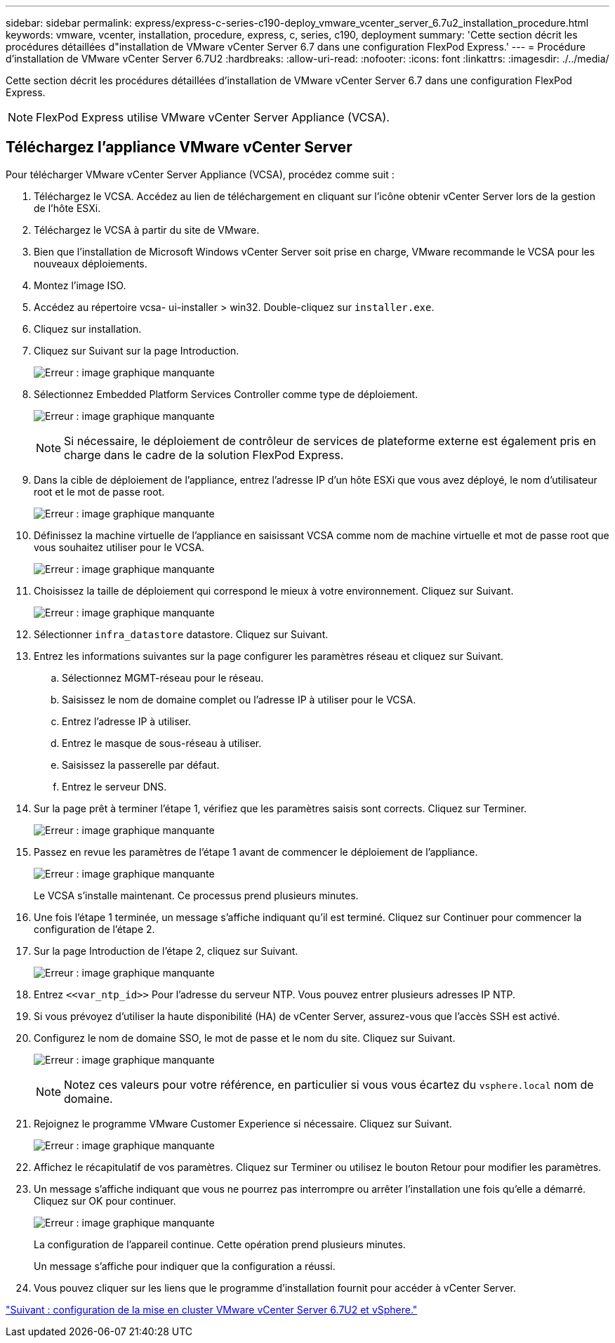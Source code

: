 ---
sidebar: sidebar 
permalink: express/express-c-series-c190-deploy_vmware_vcenter_server_6.7u2_installation_procedure.html 
keywords: vmware, vcenter, installation, procedure, express, c, series, c190, deployment 
summary: 'Cette section décrit les procédures détaillées d"installation de VMware vCenter Server 6.7 dans une configuration FlexPod Express.' 
---
= Procédure d'installation de VMware vCenter Server 6.7U2
:hardbreaks:
:allow-uri-read: 
:nofooter: 
:icons: font
:linkattrs: 
:imagesdir: ./../media/


[role="lead"]
Cette section décrit les procédures détaillées d'installation de VMware vCenter Server 6.7 dans une configuration FlexPod Express.


NOTE: FlexPod Express utilise VMware vCenter Server Appliance (VCSA).



== Téléchargez l'appliance VMware vCenter Server

Pour télécharger VMware vCenter Server Appliance (VCSA), procédez comme suit :

. Téléchargez le VCSA. Accédez au lien de téléchargement en cliquant sur l'icône obtenir vCenter Server lors de la gestion de l'hôte ESXi.
. Téléchargez le VCSA à partir du site de VMware.
. Bien que l'installation de Microsoft Windows vCenter Server soit prise en charge, VMware recommande le VCSA pour les nouveaux déploiements.
. Montez l'image ISO.
. Accédez au répertoire vcsa- ui-installer > win32. Double-cliquez sur `installer.exe`.
. Cliquez sur installation.
. Cliquez sur Suivant sur la page Introduction.
+
image:express-c-series-c190-deploy_image34.png["Erreur : image graphique manquante"]

. Sélectionnez Embedded Platform Services Controller comme type de déploiement.
+
image:express-c-series-c190-deploy_image35.png["Erreur : image graphique manquante"]

+

NOTE: Si nécessaire, le déploiement de contrôleur de services de plateforme externe est également pris en charge dans le cadre de la solution FlexPod Express.

. Dans la cible de déploiement de l'appliance, entrez l'adresse IP d'un hôte ESXi que vous avez déployé, le nom d'utilisateur root et le mot de passe root.
+
image:express-c-series-c190-deploy_image36.png["Erreur : image graphique manquante"]

. Définissez la machine virtuelle de l'appliance en saisissant VCSA comme nom de machine virtuelle et mot de passe root que vous souhaitez utiliser pour le VCSA.
+
image:express-c-series-c190-deploy_image37.png["Erreur : image graphique manquante"]

. Choisissez la taille de déploiement qui correspond le mieux à votre environnement. Cliquez sur Suivant.
+
image:express-c-series-c190-deploy_image38.png["Erreur : image graphique manquante"]

. Sélectionner `infra_datastore` datastore. Cliquez sur Suivant.
. Entrez les informations suivantes sur la page configurer les paramètres réseau et cliquez sur Suivant.
+
.. Sélectionnez MGMT-réseau pour le réseau.
.. Saisissez le nom de domaine complet ou l'adresse IP à utiliser pour le VCSA.
.. Entrez l'adresse IP à utiliser.
.. Entrez le masque de sous-réseau à utiliser.
.. Saisissez la passerelle par défaut.
.. Entrez le serveur DNS.


. Sur la page prêt à terminer l'étape 1, vérifiez que les paramètres saisis sont corrects. Cliquez sur Terminer.
+
image:express-c-series-c190-deploy_image39.png["Erreur : image graphique manquante"]

. Passez en revue les paramètres de l'étape 1 avant de commencer le déploiement de l'appliance.
+
image:express-c-series-c190-deploy_image40.png["Erreur : image graphique manquante"]

+
Le VCSA s'installe maintenant. Ce processus prend plusieurs minutes.

. Une fois l'étape 1 terminée, un message s'affiche indiquant qu'il est terminé. Cliquez sur Continuer pour commencer la configuration de l'étape 2.
. Sur la page Introduction de l'étape 2, cliquez sur Suivant.
+
image:express-c-series-c190-deploy_image41.png["Erreur : image graphique manquante"]

. Entrez `\<<var_ntp_id>>` Pour l'adresse du serveur NTP. Vous pouvez entrer plusieurs adresses IP NTP.
. Si vous prévoyez d'utiliser la haute disponibilité (HA) de vCenter Server, assurez-vous que l'accès SSH est activé.
. Configurez le nom de domaine SSO, le mot de passe et le nom du site. Cliquez sur Suivant.
+
image:express-c-series-c190-deploy_image42.png["Erreur : image graphique manquante"]

+

NOTE: Notez ces valeurs pour votre référence, en particulier si vous vous écartez du `vsphere.local` nom de domaine.

. Rejoignez le programme VMware Customer Experience si nécessaire. Cliquez sur Suivant.
+
image:express-c-series-c190-deploy_image43.png["Erreur : image graphique manquante"]

. Affichez le récapitulatif de vos paramètres. Cliquez sur Terminer ou utilisez le bouton Retour pour modifier les paramètres.
. Un message s'affiche indiquant que vous ne pourrez pas interrompre ou arrêter l'installation une fois qu'elle a démarré. Cliquez sur OK pour continuer.
+
image:express-c-series-c190-deploy_image44.png["Erreur : image graphique manquante"]

+
La configuration de l'appareil continue. Cette opération prend plusieurs minutes.

+
Un message s'affiche pour indiquer que la configuration a réussi.

. Vous pouvez cliquer sur les liens que le programme d'installation fournit pour accéder à vCenter Server.


link:express-c-series-c190-deploy_vmware_vcenter_server_6.7u2_and_vsphere_clustering_configuration.html["Suivant : configuration de la mise en cluster VMware vCenter Server 6.7U2 et vSphere."]
